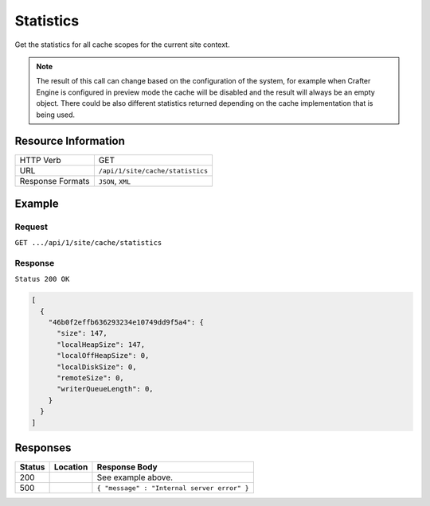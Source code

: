 .. _crafter-engine-api-site-cache-statistics:

==========
Statistics
==========

Get the statistics for all cache scopes for the current site context.

.. note::
  The result of this call can change based on the configuration of the system, for example when Crafter
  Engine is configured in preview mode the cache will be disabled and the result will always be an empty
  object. There could be also different statistics returned depending on the cache implementation that
  is being used.

--------------------
Resource Information
--------------------

+----------------------------+-------------------------------------------------------------------+
|| HTTP Verb                 || GET                                                              |
+----------------------------+-------------------------------------------------------------------+
|| URL                       || ``/api/1/site/cache/statistics``                                 |
+----------------------------+-------------------------------------------------------------------+
|| Response Formats          || ``JSON``, ``XML``                                                |
+----------------------------+-------------------------------------------------------------------+

-------
Example
-------

^^^^^^^
Request
^^^^^^^

``GET .../api/1/site/cache/statistics``

^^^^^^^^
Response
^^^^^^^^

``Status 200 OK``

.. code-block:: json

  [
    {
      "46b0f2effb636293234e10749dd9f5a4": {
        "size": 147,
        "localHeapSize": 147,
        "localOffHeapSize": 0,
        "localDiskSize": 0,
        "remoteSize": 0,
        "writerQueueLength": 0,
      }
    }
  ]

---------
Responses
---------

+---------+--------------------------------+-----------------------------------------------------+
|| Status || Location                      || Response Body                                      |
+=========+================================+=====================================================+
|| 200    ||                               || See example above.                                 |
+---------+--------------------------------+-----------------------------------------------------+
|| 500    ||                               || ``{ "message" : "Internal server error" }``        |
+---------+--------------------------------+-----------------------------------------------------+
